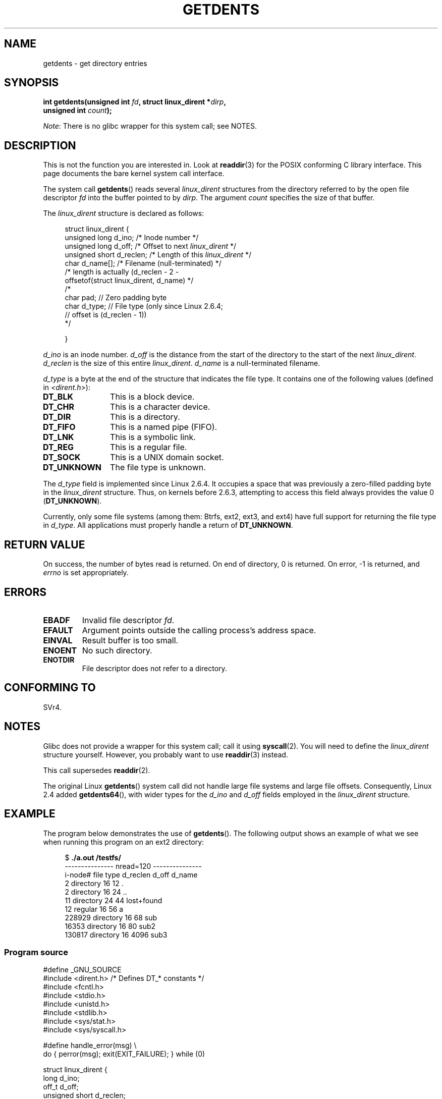 .\" Copyright (C) 1995 Andries Brouwer (aeb@cwi.nl)
.\"
.\" %%%LICENSE_START(VERBATIM)
.\" Permission is granted to make and distribute verbatim copies of this
.\" manual provided the copyright notice and this permission notice are
.\" preserved on all copies.
.\"
.\" Permission is granted to copy and distribute modified versions of this
.\" manual under the conditions for verbatim copying, provided that the
.\" entire resulting derived work is distributed under the terms of a
.\" permission notice identical to this one.
.\"
.\" Since the Linux kernel and libraries are constantly changing, this
.\" manual page may be incorrect or out-of-date.  The author(s) assume no
.\" responsibility for errors or omissions, or for damages resulting from
.\" the use of the information contained herein.  The author(s) may not
.\" have taken the same level of care in the production of this manual,
.\" which is licensed free of charge, as they might when working
.\" professionally.
.\"
.\" Formatted or processed versions of this manual, if unaccompanied by
.\" the source, must acknowledge the copyright and authors of this work.
.\" %%%LICENSE_END
.\"
.\" Written 11 June 1995 by Andries Brouwer <aeb@cwi.nl>
.\" Modified 22 July 1995 by Michael Chastain <mec@duracef.shout.net>:
.\"   Derived from 'readdir.2'.
.\" Modified Tue Oct 22 08:11:14 EDT 1996 by Eric S. Raymond <esr@thyrsus.com>
.\"
.TH GETDENTS 2  2012-08-03 "Linux" "Linux Programmer's Manual"
.SH NAME
getdents \- get directory entries
.SH SYNOPSIS
.nf
.BI "int getdents(unsigned int " fd ", struct linux_dirent *" dirp ,
.BI "             unsigned int " count );
.fi

.IR Note :
There is no glibc wrapper for this system call; see NOTES.
.SH DESCRIPTION
This is not the function you are interested in.
Look at
.BR readdir (3)
for the POSIX conforming C library interface.
This page documents the bare kernel system call interface.
.PP
The system call
.BR getdents ()
reads several
.I linux_dirent
structures from the directory
referred to by the open file descriptor
.I fd
into the buffer pointed to by
.IR dirp .
The argument
.I count
specifies the size of that buffer.
.PP
The
.I linux_dirent
structure is declared as follows:
.PP
.in +4n
.nf
struct linux_dirent {
    unsigned long  d_ino;     /* Inode number */
    unsigned long  d_off;     /* Offset to next \fIlinux_dirent\fP */
    unsigned short d_reclen;  /* Length of this \fIlinux_dirent\fP */
    char           d_name[];  /* Filename (null-terminated) */
                        /* length is actually (d_reclen \- 2 \-
                           offsetof(struct linux_dirent, d_name) */
    /*
    char           pad;       // Zero padding byte
    char           d_type;    // File type (only since Linux 2.6.4;
                              // offset is (d_reclen \- 1))
    */

}
.fi
.in
.PP
.I d_ino
is an inode number.
.I d_off
is the distance from the start of the directory to the start of the next
.IR linux_dirent .
.I d_reclen
is the size of this entire
.IR linux_dirent .
.I d_name
is a null-terminated filename.

.I d_type
is a byte at the end of the structure that indicates the file type.
It contains one of the following values (defined in
.IR <dirent.h> ):
.TP 12
.B DT_BLK
This is a block device.
.TP
.B DT_CHR
This is a character device.
.TP
.B DT_DIR
This is a directory.
.TP
.B DT_FIFO
This is a named pipe (FIFO).
.TP
.B DT_LNK
This is a symbolic link.
.TP
.B DT_REG
This is a regular file.
.TP
.B DT_SOCK
This is a UNIX domain socket.
.TP
.B DT_UNKNOWN
The file type is unknown.
.PP
The
.I d_type
field is implemented since Linux 2.6.4.
It occupies a space that was previously a zero-filled padding byte in the
.IR linux_dirent
structure.
Thus, on kernels before 2.6.3,
attempting to access this field always provides the value 0
.RB ( DT_UNKNOWN ).
.PP
Currently,
.\" kernel 2.6.27
.\" The same sentence is in readdir.2
only some file systems (among them: Btrfs, ext2, ext3, and ext4)
have full support for returning the file type in
.IR d_type .
All applications must properly handle a return of
.BR DT_UNKNOWN .
.SH RETURN VALUE
On success, the number of bytes read is returned.
On end of directory, 0 is returned.
On error, \-1 is returned, and
.I errno
is set appropriately.
.SH ERRORS
.TP
.B EBADF
Invalid file descriptor
.IR fd .
.TP
.B EFAULT
Argument points outside the calling process's address space.
.TP
.B EINVAL
Result buffer is too small.
.TP
.B ENOENT
No such directory.
.TP
.B ENOTDIR
File descriptor does not refer to a directory.
.SH CONFORMING TO
SVr4.
.\" SVr4 documents additional ENOLINK, EIO error conditions.
.SH NOTES
Glibc does not provide a wrapper for this system call; call it using
.BR syscall (2).
You will need to define the
.I linux_dirent
structure yourself.
However, you probably want to use
.BR readdir (3)
instead.

This call supersedes
.BR readdir (2).

The original Linux
.BR getdents ()
system call did not handle large file systems and large file offsets.
Consequently, Linux 2.4 added
.BR getdents64 (),
with wider types for the
.I d_ino
and
.I d_off
fields employed in the
.IR linux_dirent
structure.
.SH EXAMPLE
.\" FIXME: This program uses the older getdents() system call
.\" and the structure with smaller field widths.
The program below demonstrates the use of
.BR getdents ().
The following output shows an example of what we see when running this
program on an ext2 directory:

.in +4n
.nf
.RB "$" " ./a.out /testfs/"
--------------- nread=120 ---------------
i-node#  file type  d_reclen  d_off   d_name
       2  directory    16         12  .
       2  directory    16         24  ..
      11  directory    24         44  lost+found
      12  regular      16         56  a
  228929  directory    16         68  sub
   16353  directory    16         80  sub2
  130817  directory    16       4096  sub3
.fi
.in
.SS Program source
\&
.nf
#define _GNU_SOURCE
#include <dirent.h>     /* Defines DT_* constants */
#include <fcntl.h>
#include <stdio.h>
#include <unistd.h>
#include <stdlib.h>
#include <sys/stat.h>
#include <sys/syscall.h>

#define handle_error(msg) \\
        do { perror(msg); exit(EXIT_FAILURE); } while (0)

struct linux_dirent {
    long           d_ino;
    off_t          d_off;
    unsigned short d_reclen;
    char           d_name[];
};

#define BUF_SIZE 1024

int
main(int argc, char *argv[])
{
    int fd, nread;
    char buf[BUF_SIZE];
    struct linux_dirent *d;
    int bpos;
    char d_type;

    fd = open(argc > 1 ? argv[1] : ".", O_RDONLY | O_DIRECTORY);
    if (fd == \-1)
        handle_error("open");

    for ( ; ; ) {
        nread = syscall(SYS_getdents, fd, buf, BUF_SIZE);
        if (nread == \-1)
            handle_error("getdents");

        if (nread == 0)
            break;

        printf("\-\-\-\-\-\-\-\-\-\-\-\-\-\-\- nread=%d \-\-\-\-\-\-\-\-\-\-\-\-\-\-\-\\n", nread);
        printf("i\-node#  file type  d_reclen  d_off   d_name\\n");
        for (bpos = 0; bpos < nread;) {
            d = (struct linux_dirent *) (buf + bpos);
            printf("%8ld  ", d\->d_ino);
            d_type = *(buf + bpos + d\->d_reclen \- 1);
            printf("%\-10s ", (d_type == DT_REG) ?  "regular" :
                             (d_type == DT_DIR) ?  "directory" :
                             (d_type == DT_FIFO) ? "FIFO" :
                             (d_type == DT_SOCK) ? "socket" :
                             (d_type == DT_LNK) ?  "symlink" :
                             (d_type == DT_BLK) ?  "block dev" :
                             (d_type == DT_CHR) ?  "char dev" : "???");
            printf("%4d %10lld  %s\\n", d\->d_reclen,
                    (long long) d\->d_off, d\->d_name);
            bpos += d\->d_reclen;
        }
    }

    exit(EXIT_SUCCESS);
}
.fi
.SH SEE ALSO
.BR readdir (2),
.BR readdir (3)
